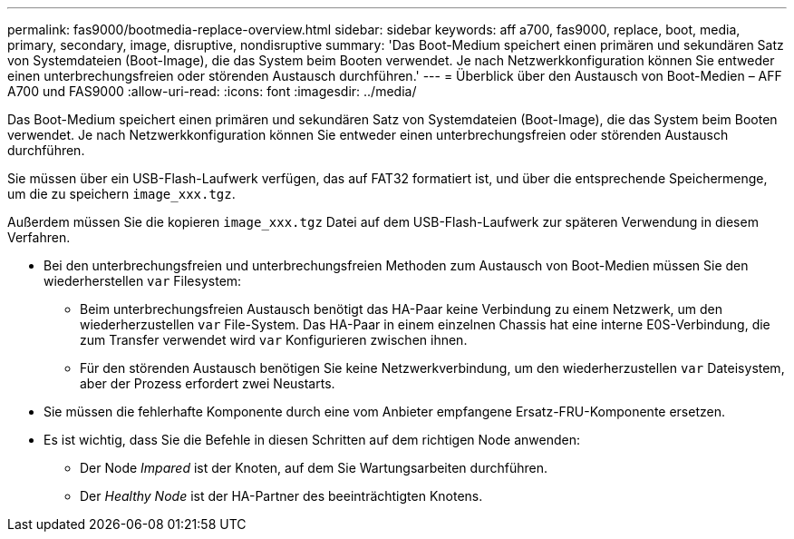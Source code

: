 ---
permalink: fas9000/bootmedia-replace-overview.html 
sidebar: sidebar 
keywords: aff a700, fas9000, replace, boot, media, primary, secondary, image, disruptive, nondisruptive 
summary: 'Das Boot-Medium speichert einen primären und sekundären Satz von Systemdateien (Boot-Image), die das System beim Booten verwendet. Je nach Netzwerkkonfiguration können Sie entweder einen unterbrechungsfreien oder störenden Austausch durchführen.' 
---
= Überblick über den Austausch von Boot-Medien – AFF A700 und FAS9000
:allow-uri-read: 
:icons: font
:imagesdir: ../media/


[role="include"]
Das Boot-Medium speichert einen primären und sekundären Satz von Systemdateien (Boot-Image), die das System beim Booten verwendet. Je nach Netzwerkkonfiguration können Sie entweder einen unterbrechungsfreien oder störenden Austausch durchführen.

Sie müssen über ein USB-Flash-Laufwerk verfügen, das auf FAT32 formatiert ist, und über die entsprechende Speichermenge, um die zu speichern `image_xxx.tgz`.

Außerdem müssen Sie die kopieren `image_xxx.tgz` Datei auf dem USB-Flash-Laufwerk zur späteren Verwendung in diesem Verfahren.

* Bei den unterbrechungsfreien und unterbrechungsfreien Methoden zum Austausch von Boot-Medien müssen Sie den wiederherstellen `var` Filesystem:
+
** Beim unterbrechungsfreien Austausch benötigt das HA-Paar keine Verbindung zu einem Netzwerk, um den wiederherzustellen `var` File-System. Das HA-Paar in einem einzelnen Chassis hat eine interne E0S-Verbindung, die zum Transfer verwendet wird `var` Konfigurieren zwischen ihnen.
** Für den störenden Austausch benötigen Sie keine Netzwerkverbindung, um den wiederherzustellen `var` Dateisystem, aber der Prozess erfordert zwei Neustarts.


* Sie müssen die fehlerhafte Komponente durch eine vom Anbieter empfangene Ersatz-FRU-Komponente ersetzen.
* Es ist wichtig, dass Sie die Befehle in diesen Schritten auf dem richtigen Node anwenden:
+
** Der Node _Impared_ ist der Knoten, auf dem Sie Wartungsarbeiten durchführen.
** Der _Healthy Node_ ist der HA-Partner des beeinträchtigten Knotens.



